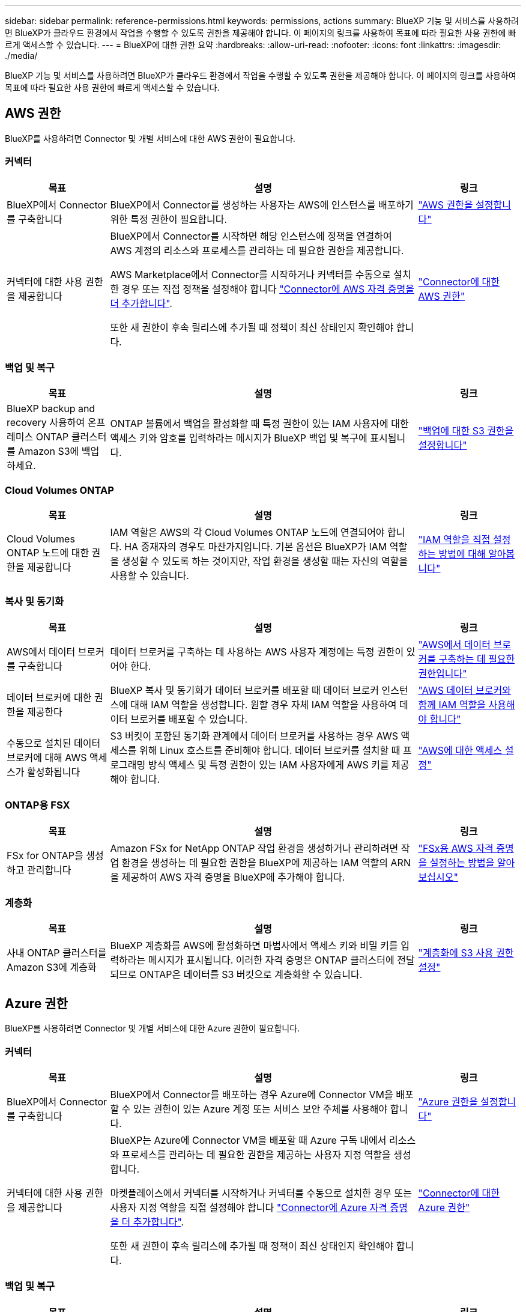 ---
sidebar: sidebar 
permalink: reference-permissions.html 
keywords: permissions, actions 
summary: BlueXP 기능 및 서비스를 사용하려면 BlueXP가 클라우드 환경에서 작업을 수행할 수 있도록 권한을 제공해야 합니다. 이 페이지의 링크를 사용하여 목표에 따라 필요한 사용 권한에 빠르게 액세스할 수 있습니다. 
---
= BlueXP에 대한 권한 요약
:hardbreaks:
:allow-uri-read: 
:nofooter: 
:icons: font
:linkattrs: 
:imagesdir: ./media/


[role="lead"]
BlueXP 기능 및 서비스를 사용하려면 BlueXP가 클라우드 환경에서 작업을 수행할 수 있도록 권한을 제공해야 합니다. 이 페이지의 링크를 사용하여 목표에 따라 필요한 사용 권한에 빠르게 액세스할 수 있습니다.



== AWS 권한

BlueXP를 사용하려면 Connector 및 개별 서비스에 대한 AWS 권한이 필요합니다.



=== 커넥터

[cols="20,60,20"]
|===
| 목표 | 설명 | 링크 


| BlueXP에서 Connector를 구축합니다 | BlueXP에서 Connector를 생성하는 사용자는 AWS에 인스턴스를 배포하기 위한 특정 권한이 필요합니다. | link:task-install-connector-aws-bluexp.html#step-2-set-up-aws-permissions["AWS 권한을 설정합니다"] 


| 커넥터에 대한 사용 권한을 제공합니다 | BlueXP에서 Connector를 시작하면 해당 인스턴스에 정책을 연결하여 AWS 계정의 리소스와 프로세스를 관리하는 데 필요한 권한을 제공합니다.

AWS Marketplace에서 Connector를 시작하거나 커넥터를 수동으로 설치한 경우 또는 직접 정책을 설정해야 합니다 link:task-adding-aws-accounts.html#add-additional-credentials-to-a-connector["Connector에 AWS 자격 증명을 더 추가합니다"].

또한 새 권한이 후속 릴리스에 추가될 때 정책이 최신 상태인지 확인해야 합니다. | link:reference-permissions-aws.html["Connector에 대한 AWS 권한"] 
|===


=== 백업 및 복구

[cols="20,60,20"]
|===
| 목표 | 설명 | 링크 


| BlueXP backup and recovery 사용하여 온프레미스 ONTAP 클러스터를 Amazon S3에 백업하세요. | ONTAP 볼륨에서 백업을 활성화할 때 특정 권한이 있는 IAM 사용자에 대한 액세스 키와 암호를 입력하라는 메시지가 BlueXP 백업 및 복구에 표시됩니다. | https://docs.netapp.com/us-en/bluexp-backup-recovery/prev-ontap-backup-onprem-aws.html#set-up-s3-permissions["백업에 대한 S3 권한을 설정합니다"^] 
|===


=== Cloud Volumes ONTAP

[cols="20,60,20"]
|===
| 목표 | 설명 | 링크 


| Cloud Volumes ONTAP 노드에 대한 권한을 제공합니다 | IAM 역할은 AWS의 각 Cloud Volumes ONTAP 노드에 연결되어야 합니다. HA 중재자의 경우도 마찬가지입니다. 기본 옵션은 BlueXP가 IAM 역할을 생성할 수 있도록 하는 것이지만, 작업 환경을 생성할 때는 자신의 역할을 사용할 수 있습니다. | https://docs.netapp.com/us-en/bluexp-cloud-volumes-ontap/task-set-up-iam-roles.html["IAM 역할을 직접 설정하는 방법에 대해 알아봅니다"^] 
|===


=== 복사 및 동기화

[cols="20,60,20"]
|===
| 목표 | 설명 | 링크 


| AWS에서 데이터 브로커를 구축합니다 | 데이터 브로커를 구축하는 데 사용하는 AWS 사용자 계정에는 특정 권한이 있어야 한다. | https://docs.netapp.com/us-en/bluexp-copy-sync/task-installing-aws.html#permissions-required-to-deploy-the-data-broker-in-aws["AWS에서 데이터 브로커를 구축하는 데 필요한 권한입니다"^] 


| 데이터 브로커에 대한 권한을 제공한다 | BlueXP 복사 및 동기화가 데이터 브로커를 배포할 때 데이터 브로커 인스턴스에 대해 IAM 역할을 생성합니다. 원할 경우 자체 IAM 역할을 사용하여 데이터 브로커를 배포할 수 있습니다. | https://docs.netapp.com/us-en/bluexp-copy-sync/task-installing-aws.html#requirements-to-use-your-own-iam-role-with-the-aws-data-broker["AWS 데이터 브로커와 함께 IAM 역할을 사용해야 합니다"^] 


| 수동으로 설치된 데이터 브로커에 대해 AWS 액세스가 활성화됩니다 | S3 버킷이 포함된 동기화 관계에서 데이터 브로커를 사용하는 경우 AWS 액세스를 위해 Linux 호스트를 준비해야 합니다. 데이터 브로커를 설치할 때 프로그래밍 방식 액세스 및 특정 권한이 있는 IAM 사용자에게 AWS 키를 제공해야 합니다. | https://docs.netapp.com/us-en/bluexp-copy-sync/task-installing-linux.html#enabling-access-to-aws["AWS에 대한 액세스 설정"^] 
|===


=== ONTAP용 FSX

[cols="20,60,20"]
|===
| 목표 | 설명 | 링크 


| FSx for ONTAP을 생성하고 관리합니다 | Amazon FSx for NetApp ONTAP 작업 환경을 생성하거나 관리하려면 작업 환경을 생성하는 데 필요한 권한을 BlueXP에 제공하는 IAM 역할의 ARN을 제공하여 AWS 자격 증명을 BlueXP에 추가해야 합니다. | https://docs.netapp.com/us-en/bluexp-fsx-ontap/requirements/task-setting-up-permissions-fsx.html["FSx용 AWS 자격 증명을 설정하는 방법을 알아보십시오"^] 
|===


=== 계층화

[cols="20,60,20"]
|===
| 목표 | 설명 | 링크 


| 사내 ONTAP 클러스터를 Amazon S3에 계층화 | BlueXP 계층화를 AWS에 활성화하면 마법사에서 액세스 키와 비밀 키를 입력하라는 메시지가 표시됩니다. 이러한 자격 증명은 ONTAP 클러스터에 전달되므로 ONTAP은 데이터를 S3 버킷으로 계층화할 수 있습니다. | https://docs.netapp.com/us-en/bluexp-tiering/task-tiering-onprem-aws.html#set-up-s3-permissions["계층화에 S3 사용 권한 설정"^] 
|===


== Azure 권한

BlueXP를 사용하려면 Connector 및 개별 서비스에 대한 Azure 권한이 필요합니다.



=== 커넥터

[cols="20,60,20"]
|===
| 목표 | 설명 | 링크 


| BlueXP에서 Connector를 구축합니다 | BlueXP에서 Connector를 배포하는 경우 Azure에 Connector VM을 배포할 수 있는 권한이 있는 Azure 계정 또는 서비스 보안 주체를 사용해야 합니다. | link:task-install-connector-azure-bluexp.html#connector-custom-role["Azure 권한을 설정합니다"] 


| 커넥터에 대한 사용 권한을 제공합니다  a| 
BlueXP는 Azure에 Connector VM을 배포할 때 Azure 구독 내에서 리소스와 프로세스를 관리하는 데 필요한 권한을 제공하는 사용자 지정 역할을 생성합니다.

마켓플레이스에서 커넥터를 시작하거나 커넥터를 수동으로 설치한 경우 또는 사용자 지정 역할을 직접 설정해야 합니다 link:task-adding-azure-accounts.html#add-additional-azure-credentials-to-bluexp["Connector에 Azure 자격 증명을 더 추가합니다"].

또한 새 권한이 후속 릴리스에 추가될 때 정책이 최신 상태인지 확인해야 합니다.
 a| 
link:reference-permissions-azure.html["Connector에 대한 Azure 권한"]

|===


=== 백업 및 복구

[cols="20,60,20"]
|===
| 목표 | 설명 | 링크 


| Cloud Volumes ONTAP Azure Blob 스토리지에 백업  a| 
BlueXP 백업 및 복구를 사용하여 Cloud Volumes ONTAP를 백업할 때 다음 시나리오에서 커넥터에 권한을 추가해야 합니다.

* "검색 및 복원" 기능을 사용하려고 합니다
* 고객 관리 암호화 키(CMEK)를 사용하려는 경우

 a| 
* https://docs.netapp.com/us-en/bluexp-backup-recovery/prev-ontap-backup-cvo-azure.html["백업 및 복구를 사용하여 Cloud Volumes ONTAP 데이터를 Azure Blob 스토리지에 백업합니다."^]




| 온프레미스 ONTAP 클러스터를 Azure Blob Storage에 백업 | BlueXP 백업 및 복구를 사용하여 온프레미스 ONTAP 클러스터를 백업하는 경우 "검색 및 복원" 기능을 사용하려면 커넥터에 권한을 추가해야 합니다. | https://docs.netapp.com/us-en/bluexp-backup-recovery/prev-ontap-backup-onprem-azure.html["백업 및 복구를 사용하여 온-프레미스 ONTAP 데이터를 Azure Blob 저장소에 백업합니다."^] 
|===


=== 복사 및 동기화

[cols="20,60,20"]
|===
| 목표 | 설명 | 링크 


| Azure에서 데이터 브로커를 배포합니다 | 데이터 브로커를 배포하는 데 사용하는 Azure 사용자 계정에는 필요한 권한이 있어야 합니다. | https://docs.netapp.com/us-en/bluexp-copy-sync/task-installing-azure.html#permissions-required-to-deploy-the-data-broker-in-azure["Azure에서 데이터 브로커를 배포하는 데 필요한 권한입니다"^] 
|===


== Google Cloud 권한

BlueXP를 사용하려면 Connector 및 개별 서비스에 대한 Google Cloud 권한이 필요합니다.



=== 커넥터

[cols="20,60,20"]
|===
| 목표 | 설명 | 링크 


| BlueXP에서 Connector를 구축합니다 | BlueXP의 Connector를 배포하는 Google Cloud 사용자는 Google Cloud에 Connector를 배포하기 위한 특정 권한이 필요합니다. | link:task-install-connector-google-bluexp-gcloud.html#step-2-set-up-permissions-to-create-the-connector["커넥터를 만들 수 있는 권한을 설정합니다"] 


| 커넥터에 대한 사용 권한을 제공합니다 | Connector VM 인스턴스의 서비스 계정에는 일상적인 작업에 대한 특정 권한이 있어야 합니다. 배포 중에 서비스 계정을 커넥터에 연결해야 합니다.

또한 새 권한이 후속 릴리스에 추가될 때 정책이 최신 상태인지 확인해야 합니다. | link:task-install-connector-google-bluexp-gcloud.html#step-3-set-up-permissions-for-the-connector["Connector에 대한 권한을 설정합니다"] 
|===


=== 백업 및 복구

[cols="20,60,20"]
|===
| 목표 | 설명 | 링크 


| Cloud Volumes ONTAP을 Google Cloud에 백업합니다  a| 
BlueXP 백업 및 복구를 사용하여 Cloud Volumes ONTAP를 백업할 때 다음 시나리오에서 커넥터에 권한을 추가해야 합니다.

* "검색 및 복원" 기능을 사용하려고 합니다
* 고객 관리 암호화 키(CMEK)를 사용하려는 경우

 a| 
* https://docs.netapp.com/us-en/bluexp-backup-recovery/prev-ontap-backup-cvo-gcp.html["백업 및 복구를 사용하여 Cloud Volumes ONTAP 데이터를 Google Cloud Storage에 백업합니다."^]
* hhttps://docs.netapp.com/us-en/bluexp-backup-recovery/prev-ontap-backup-cvo-gcp.html[CMEK에 대한 권한^]




| 사내 ONTAP 클러스터를 Google Cloud로 백업 | BlueXP 백업 및 복구를 사용하여 온프레미스 ONTAP 클러스터를 백업하는 경우 "검색 및 복원" 기능을 사용하려면 커넥터에 권한을 추가해야 합니다. | https://docs.netapp.com/us-en/bluexp-backup-recovery/prev-ontap-backup-onprem-gcp.html["검색 및 복원 기능에 대한 권한"^] 
|===


=== Google Cloud용 Cloud Volumes Service

[cols="20,60,20"]
|===
| 목표 | 설명 | 링크 


| Google Cloud용 Cloud Volumes Service를 만나보세요 | BlueXP는 Google Cloud 서비스 계정을 통해 Cloud Volumes Service API 및 올바른 사용 권한에 액세스해야 합니다. | https://docs.netapp.com/us-en/bluexp-cloud-volumes-service-gcp/task-set-up-google-cloud.html["서비스 계정을 설정합니다"^] 
|===


=== 복사 및 동기화

[cols="20,60,20"]
|===
| 목표 | 설명 | 링크 


| Google Cloud에서 데이터 브로커를 배포합니다 | 데이터 브로커를 구축하는 Google Cloud 사용자에게 필요한 권한이 있는지 확인한다. | https://docs.netapp.com/us-en/bluexp-copy-sync/task-installing-gcp.html#permissions-required-to-deploy-the-data-broker-in-google-cloud["Google Cloud에서 데이터 브로커를 배포하는 데 필요한 권한입니다"^] 


| 수동으로 설치된 데이터 브로커에 대해 Google Cloud 액세스 활성화 | Google Cloud Storage 버킷을 포함하여 동기화 관계에 데이터 브로커를 사용할 계획이라면, Google Cloud 액세스를 위한 Linux 호스트를 준비해야 합니다. 데이터 브로커를 설치할 때 특정 권한이 있는 서비스 계정에 대한 키를 제공해야 합니다. | https://docs.netapp.com/us-en/bluexp-copy-sync/task-installing-linux.html#enabling-access-to-google-cloud["Google Cloud에 대한 액세스를 활성화합니다"^] 
|===


== StorageGRID 권한

BlueXP를 사용하려면 2가지 서비스에 대한 StorageGRID 권한이 필요합니다.



=== 백업 및 복구

[cols="20,60,20"]
|===
| 목표 | 설명 | 링크 


| 사내 ONTAP 클러스터를 StorageGRID로 백업 | StorageGRID를 ONTAP 클러스터의 백업 대상으로 준비할 때 BlueXP 백업 및 복구 시 특정 권한이 있는 IAM 사용자에 대한 액세스 키와 암호를 입력하라는 메시지가 표시됩니다. | https://docs.netapp.com/us-en/bluexp-backup-recovery/prev-ontap-backup-onprem-storagegrid.html["StorageGRID를 백업 타겟으로 준비합니다"^] 
|===


=== 계층화

[cols="20,60,20"]
|===
| 목표 | 설명 | 링크 


| 사내 ONTAP 클러스터를 StorageGRID로 계층화 | StorageGRID에 BlueXP 계층화를 설정할 경우 S3 액세스 키와 비밀 키를 사용하여 BlueXP 계층화를 제공해야 합니다. BlueXP 계층화는 키를 사용하여 버킷에 액세스합니다. | https://docs.netapp.com/us-en/bluexp-backup-recovery/prev-ontap-backup-onprem-storagegrid.html["StorageGRID에 계층화할 준비를 합니다"^] 
|===